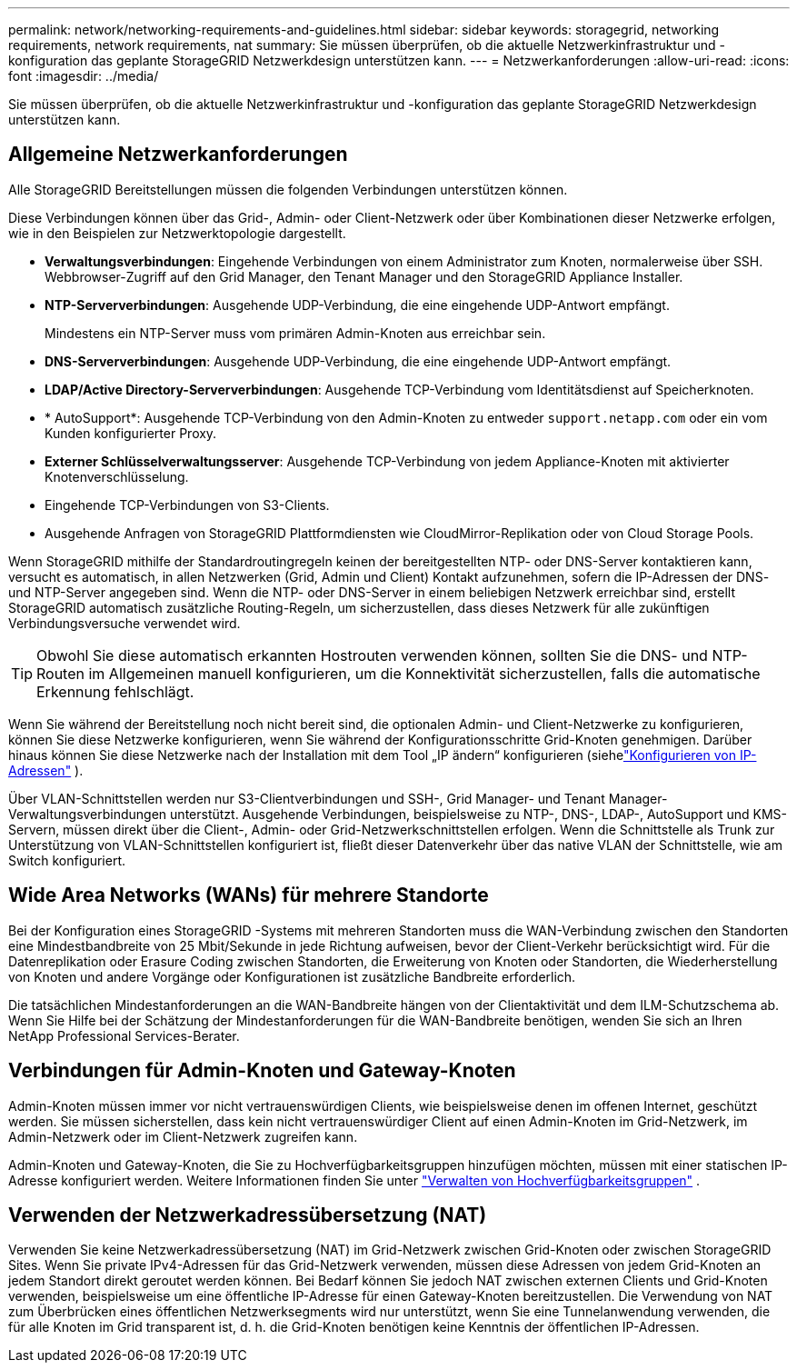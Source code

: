 ---
permalink: network/networking-requirements-and-guidelines.html 
sidebar: sidebar 
keywords: storagegrid, networking requirements, network requirements, nat 
summary: Sie müssen überprüfen, ob die aktuelle Netzwerkinfrastruktur und -konfiguration das geplante StorageGRID Netzwerkdesign unterstützen kann. 
---
= Netzwerkanforderungen
:allow-uri-read: 
:icons: font
:imagesdir: ../media/


[role="lead"]
Sie müssen überprüfen, ob die aktuelle Netzwerkinfrastruktur und -konfiguration das geplante StorageGRID Netzwerkdesign unterstützen kann.



== Allgemeine Netzwerkanforderungen

Alle StorageGRID Bereitstellungen müssen die folgenden Verbindungen unterstützen können.

Diese Verbindungen können über das Grid-, Admin- oder Client-Netzwerk oder über Kombinationen dieser Netzwerke erfolgen, wie in den Beispielen zur Netzwerktopologie dargestellt.

* *Verwaltungsverbindungen*: Eingehende Verbindungen von einem Administrator zum Knoten, normalerweise über SSH.  Webbrowser-Zugriff auf den Grid Manager, den Tenant Manager und den StorageGRID Appliance Installer.
* *NTP-Serververbindungen*: Ausgehende UDP-Verbindung, die eine eingehende UDP-Antwort empfängt.
+
Mindestens ein NTP-Server muss vom primären Admin-Knoten aus erreichbar sein.

* *DNS-Serververbindungen*: Ausgehende UDP-Verbindung, die eine eingehende UDP-Antwort empfängt.
* *LDAP/Active Directory-Serververbindungen*: Ausgehende TCP-Verbindung vom Identitätsdienst auf Speicherknoten.
* * AutoSupport*: Ausgehende TCP-Verbindung von den Admin-Knoten zu entweder `support.netapp.com` oder ein vom Kunden konfigurierter Proxy.
* *Externer Schlüsselverwaltungsserver*: Ausgehende TCP-Verbindung von jedem Appliance-Knoten mit aktivierter Knotenverschlüsselung.
* Eingehende TCP-Verbindungen von S3-Clients.
* Ausgehende Anfragen von StorageGRID Plattformdiensten wie CloudMirror-Replikation oder von Cloud Storage Pools.


Wenn StorageGRID mithilfe der Standardroutingregeln keinen der bereitgestellten NTP- oder DNS-Server kontaktieren kann, versucht es automatisch, in allen Netzwerken (Grid, Admin und Client) Kontakt aufzunehmen, sofern die IP-Adressen der DNS- und NTP-Server angegeben sind.  Wenn die NTP- oder DNS-Server in einem beliebigen Netzwerk erreichbar sind, erstellt StorageGRID automatisch zusätzliche Routing-Regeln, um sicherzustellen, dass dieses Netzwerk für alle zukünftigen Verbindungsversuche verwendet wird.


TIP: Obwohl Sie diese automatisch erkannten Hostrouten verwenden können, sollten Sie die DNS- und NTP-Routen im Allgemeinen manuell konfigurieren, um die Konnektivität sicherzustellen, falls die automatische Erkennung fehlschlägt.

Wenn Sie während der Bereitstellung noch nicht bereit sind, die optionalen Admin- und Client-Netzwerke zu konfigurieren, können Sie diese Netzwerke konfigurieren, wenn Sie während der Konfigurationsschritte Grid-Knoten genehmigen.  Darüber hinaus können Sie diese Netzwerke nach der Installation mit dem Tool „IP ändern“ konfigurieren (siehelink:../maintain/configuring-ip-addresses.html["Konfigurieren von IP-Adressen"] ).

Über VLAN-Schnittstellen werden nur S3-Clientverbindungen und SSH-, Grid Manager- und Tenant Manager-Verwaltungsverbindungen unterstützt.  Ausgehende Verbindungen, beispielsweise zu NTP-, DNS-, LDAP-, AutoSupport und KMS-Servern, müssen direkt über die Client-, Admin- oder Grid-Netzwerkschnittstellen erfolgen.  Wenn die Schnittstelle als Trunk zur Unterstützung von VLAN-Schnittstellen konfiguriert ist, fließt dieser Datenverkehr über das native VLAN der Schnittstelle, wie am Switch konfiguriert.



== Wide Area Networks (WANs) für mehrere Standorte

Bei der Konfiguration eines StorageGRID -Systems mit mehreren Standorten muss die WAN-Verbindung zwischen den Standorten eine Mindestbandbreite von 25 Mbit/Sekunde in jede Richtung aufweisen, bevor der Client-Verkehr berücksichtigt wird.  Für die Datenreplikation oder Erasure Coding zwischen Standorten, die Erweiterung von Knoten oder Standorten, die Wiederherstellung von Knoten und andere Vorgänge oder Konfigurationen ist zusätzliche Bandbreite erforderlich.

Die tatsächlichen Mindestanforderungen an die WAN-Bandbreite hängen von der Clientaktivität und dem ILM-Schutzschema ab.  Wenn Sie Hilfe bei der Schätzung der Mindestanforderungen für die WAN-Bandbreite benötigen, wenden Sie sich an Ihren NetApp Professional Services-Berater.



== Verbindungen für Admin-Knoten und Gateway-Knoten

Admin-Knoten müssen immer vor nicht vertrauenswürdigen Clients, wie beispielsweise denen im offenen Internet, geschützt werden.  Sie müssen sicherstellen, dass kein nicht vertrauenswürdiger Client auf einen Admin-Knoten im Grid-Netzwerk, im Admin-Netzwerk oder im Client-Netzwerk zugreifen kann.

Admin-Knoten und Gateway-Knoten, die Sie zu Hochverfügbarkeitsgruppen hinzufügen möchten, müssen mit einer statischen IP-Adresse konfiguriert werden. Weitere Informationen finden Sie unter link:../admin/managing-high-availability-groups.html["Verwalten von Hochverfügbarkeitsgruppen"] .



== Verwenden der Netzwerkadressübersetzung (NAT)

Verwenden Sie keine Netzwerkadressübersetzung (NAT) im Grid-Netzwerk zwischen Grid-Knoten oder zwischen StorageGRID Sites.  Wenn Sie private IPv4-Adressen für das Grid-Netzwerk verwenden, müssen diese Adressen von jedem Grid-Knoten an jedem Standort direkt geroutet werden können.  Bei Bedarf können Sie jedoch NAT zwischen externen Clients und Grid-Knoten verwenden, beispielsweise um eine öffentliche IP-Adresse für einen Gateway-Knoten bereitzustellen.  Die Verwendung von NAT zum Überbrücken eines öffentlichen Netzwerksegments wird nur unterstützt, wenn Sie eine Tunnelanwendung verwenden, die für alle Knoten im Grid transparent ist, d. h. die Grid-Knoten benötigen keine Kenntnis der öffentlichen IP-Adressen.
